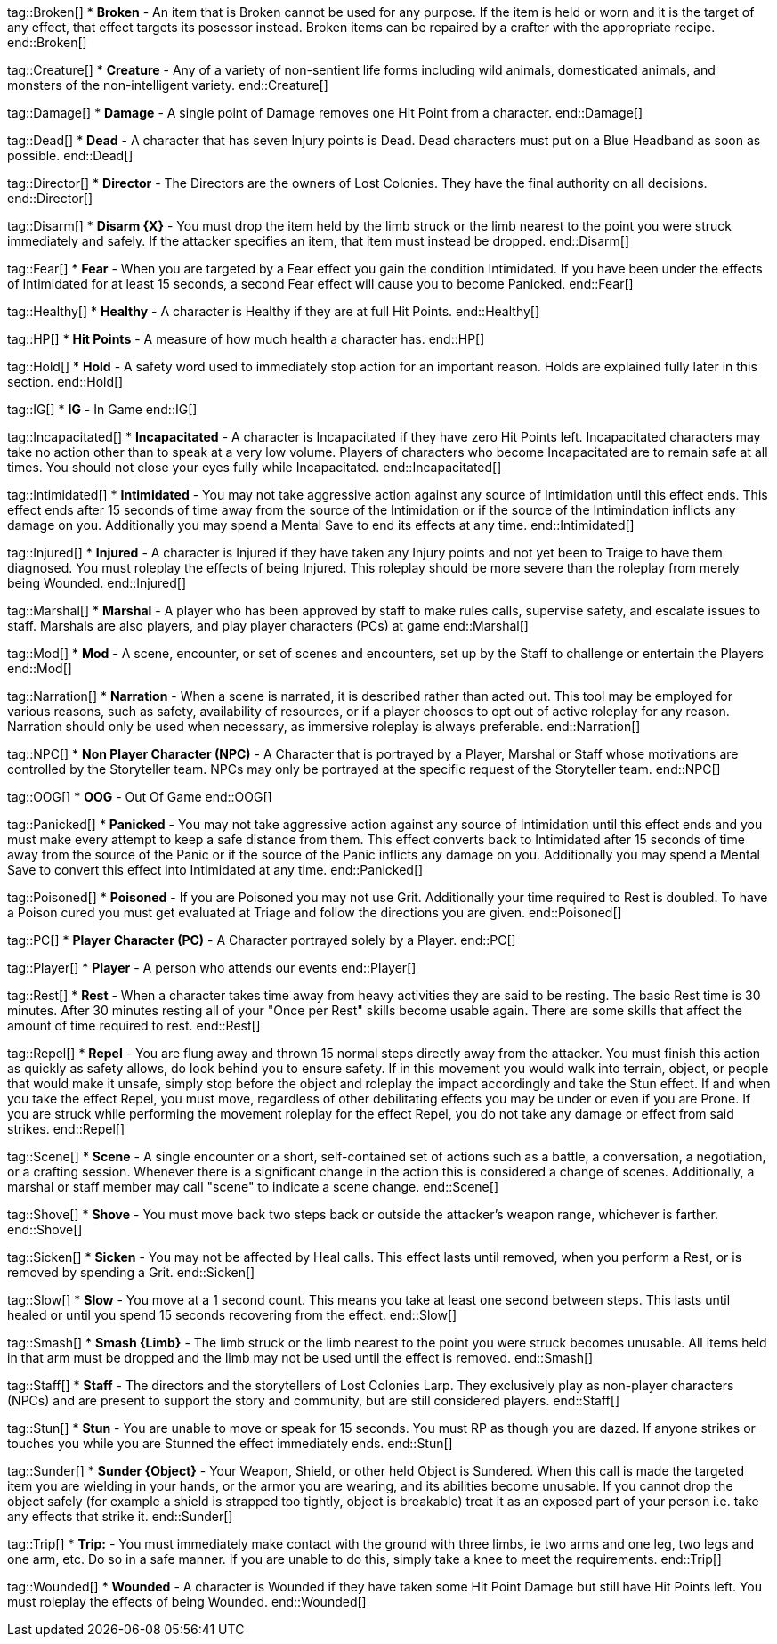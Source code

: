 tag::Broken[]
* *Broken* - An item that is Broken cannot be used for any purpose.  If the item is held or worn and it is the target of any effect, that effect targets its posessor instead. Broken items can be repaired by a crafter with the appropriate recipe.
end::Broken[]

tag::Creature[]
* *Creature* - Any of a variety of non-sentient life forms including wild animals, domesticated animals, and monsters of the non-intelligent variety.
end::Creature[]

tag::Damage[]
* *Damage* - A single point of Damage removes one Hit Point from a character.
end::Damage[]

tag::Dead[]
* *Dead* - A character that has seven Injury points is Dead. Dead characters must put on a Blue Headband as soon as possible.
end::Dead[]

tag::Director[]
* *Director* - The Directors are the owners of Lost Colonies. They have the final authority on all decisions.
end::Director[]

tag::Disarm[]
* *Disarm {X}* - You must drop the item held by the limb struck or the limb nearest to the point you were struck immediately and safely. If the attacker specifies an item, that item must instead be dropped.
end::Disarm[]

tag::Fear[]
* *Fear* - When you are targeted by a Fear effect you gain the condition Intimidated. If you have been under the effects of Intimidated for at least 15 seconds, a second Fear effect will cause you to become Panicked. 
end::Fear[]

tag::Healthy[]
* *Healthy* - A character is Healthy if they are at full Hit Points.
end::Healthy[]

tag::HP[]
* *Hit Points* - A measure of how much health a character has.
end::HP[]

tag::Hold[]
* *Hold* - A safety word used to immediately stop action for an important reason. Holds are explained fully later in this section.
end::Hold[]

tag::IG[]
* *IG* - In Game
end::IG[]

tag::Incapacitated[]
* *Incapacitated* - A character is Incapacitated if they have zero Hit Points left. Incapacitated characters may take no action other than to speak at a very low volume. Players of characters who become Incapacitated are to remain safe at all times. You should not close your eyes fully while Incapacitated. 
end::Incapacitated[]

tag::Intimidated[]
* *Intimidated* - You may not take aggressive action against any source of Intimidation until this effect ends.  This effect ends after 15 seconds of time away from the source of the Intimidation or if the source of the Intimindation inflicts any damage on you.  Additionally you may spend a Mental Save to end its effects at any time.
end::Intimidated[]

tag::Injured[]
* *Injured* - A character is Injured if they have taken any Injury points and not yet been to Traige to have them diagnosed. You must roleplay the effects of being Injured. This roleplay should be more severe than the roleplay from merely being Wounded.
end::Injured[]

tag::Marshal[]
* *Marshal* - A player who has been approved by staff to make rules calls, supervise safety, and escalate issues to staff. Marshals are also players, and play player characters (PCs) at game
end::Marshal[]

tag::Mod[]
* *Mod* - A scene, encounter, or set of scenes and encounters, set up by the Staff to challenge or entertain the Players
end::Mod[]

tag::Narration[]
* *Narration* - When a scene is narrated, it is described rather than acted out. This tool may be employed for various reasons, such as safety, availability of resources, or if a player chooses to opt out of active roleplay for any reason. Narration should only be used when necessary, as immersive roleplay is always preferable.
end::Narration[]

tag::NPC[]
* *Non Player Character (NPC)* - A Character that is portrayed by a Player, Marshal or Staff whose motivations are controlled by the Storyteller team. NPCs may only be portrayed at the specific request of the Storyteller team. 
end::NPC[]

tag::OOG[]
* *OOG* - Out Of Game
end::OOG[]

tag::Panicked[]
* *Panicked* - You may not take aggressive action against any source of Intimidation until this effect ends and you must make every attempt to keep a safe distance from them.  This effect converts back to Intimidated after 15 seconds of time away from the source of the Panic or if the source of the Panic inflicts any damage on you.  Additionally you may spend a Mental Save to convert this effect into Intimidated at any time.
end::Panicked[]

tag::Poisoned[]
* *Poisoned* - If you are Poisoned you may not use Grit.  Additionally your time required to Rest is doubled. To have a Poison cured you must get evaluated at Triage and follow the directions you are given.
end::Poisoned[]

tag::PC[]
* *Player Character (PC)* - A Character portrayed solely by a Player.
end::PC[]

tag::Player[]
* *Player* - A person who attends our events
end::Player[]

tag::Rest[]
* *Rest* - When a character takes time away from heavy activities they are said to be resting. The basic Rest time is 30 minutes.  After 30 minutes resting all of your "Once per Rest" skills become usable again. There are some skills that affect the amount of time required to rest.
end::Rest[]

tag::Repel[]
* *Repel* - You are flung away and thrown 15 normal steps directly away from the attacker. You must finish this action as quickly as safety allows, do look behind you to ensure safety. If in this movement you would walk into terrain, object, or people that would make it unsafe, simply stop before the object and roleplay the impact accordingly and take the Stun effect. If and when you take the effect Repel, you must move, regardless of other debilitating effects you may be under or even if you are Prone.  If you are struck while performing the movement roleplay for the effect Repel, you do not take any damage or effect from said strikes.
end::Repel[]

tag::Scene[]
* *Scene* - A single encounter or a short, self-contained set of actions such as a battle, a conversation, a negotiation, or a crafting session. Whenever there is a significant change in the action this is considered a change of scenes. Additionally, a marshal or staff member may call "scene" to indicate a scene change.
end::Scene[]

tag::Shove[]
* *Shove* - You must move back two steps back or outside the attacker’s weapon range, whichever is farther.
end::Shove[]

tag::Sicken[]
* *Sicken* - You may not be affected by Heal calls. This effect lasts until removed, when you perform a Rest, or is removed by spending a Grit.
end::Sicken[]

tag::Slow[]
* *Slow* - You move at a 1 second count. This means you take at least one second between steps. This lasts until healed or until you spend 15 seconds recovering from the effect.
end::Slow[]

tag::Smash[]
* *Smash {Limb}* - The limb struck or the limb nearest to the point you were struck becomes unusable. All items held in that arm must be dropped and the limb may not be used until the effect is removed.
end::Smash[]

tag::Staff[]
* *Staff* - The directors and the storytellers of Lost Colonies Larp. They exclusively play as non-player characters (NPCs) and are present to support the story and community, but are still considered players.
end::Staff[]

tag::Stun[]
* *Stun* - You are unable to move or speak for 15 seconds. You must RP as though you are dazed. If anyone strikes or touches you while you are Stunned the effect immediately ends.
end::Stun[]

tag::Sunder[]
* *Sunder {Object}* - Your Weapon, Shield, or other held Object is Sundered. When this call is made the targeted item you are wielding in your hands, or the armor you are wearing, and its abilities become unusable. If you cannot drop the object safely (for example a shield is strapped too tightly, object is breakable) treat it as an exposed part of your person i.e. take any effects that strike it.
end::Sunder[]

tag::Trip[]
* *Trip:* - You must immediately make contact with the ground with three limbs, ie two arms and one leg, two legs and one arm, etc. Do so in a safe manner. If you are unable to do this, simply take a knee to meet the requirements.
end::Trip[]

tag::Wounded[]
* *Wounded* - A character is Wounded if they have taken some Hit Point Damage but still have Hit Points left. You must roleplay the effects of being Wounded. 
end::Wounded[]
















